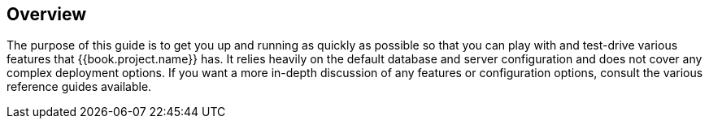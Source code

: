 
== Overview

The purpose of this guide is to get you up and running as quickly as possible so that you can
play with and test-drive various features that {{book.project.name}} has. It relies heavily on the default database
and server configuration and does not cover any complex deployment options. If you want a more
in-depth discussion of any features or configuration options, consult the various reference guides available.